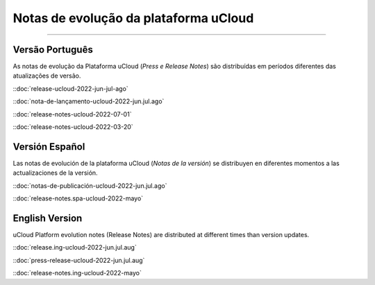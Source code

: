 Notas de evolução da plataforma uCloud
======================================


.. image:: /figuras/ucloud.png
   :alt: Logo uCloud
   :scale: 50 %
   :align: center
=======



Versão Português
~~~~~~~~~~~~~~~~

As notas de evolução da Plataforma uCloud (*Press e Release Notes*) são distribuídas em períodos diferentes das atualizações de versão.



::doc:`release-ucloud-2022-jun-jul-ago` |icone_clikhere|

::doc:`nota-de-lançamento-ucloud-2022-jun.jul.ago` |icone_clikhere| 

::doc:`release-notes-ucloud-2022-07-01` |icone_clikhere|

::doc:`release-notes-ucloud-2022-03-20` |icone_clikhere|




Versión Español
~~~~~~~~~~~~~~~

Las notas de evolución de la plataforma uCloud (*Notas de la versión*) se distribuyen en diferentes momentos a las actualizaciones de la versión.



::doc:`notas-de-publicación-ucloud-2022-jun.jul.ago` |icone_clikhere|

::doc:`release-notes.spa-ucloud-2022-mayo` |icone_clikhere|



English Version
~~~~~~~~~~~~~~~

uCloud Platform evolution notes (Release Notes) are distributed at different times than version updates.


::doc:`release.ing-ucloud-2022-jun.jul.aug` |icone_clikhere| 

::doc:`press-release-ucloud-2022-jun.jul.aug` |icone_clikhere|

::doc:`release-notes.ing-ucloud-2022-mayo` |icone_clikhere|















.. |icone_clikhere| image:: /figuras/ucloud_icone_vm_start.png


